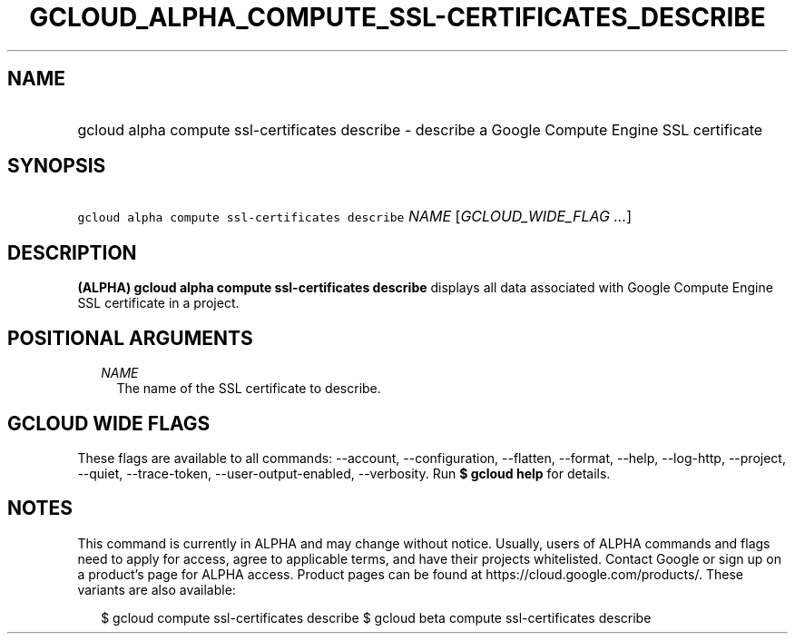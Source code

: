 
.TH "GCLOUD_ALPHA_COMPUTE_SSL\-CERTIFICATES_DESCRIBE" 1



.SH "NAME"
.HP
gcloud alpha compute ssl\-certificates describe \- describe a Google Compute Engine SSL certificate



.SH "SYNOPSIS"
.HP
\f5gcloud alpha compute ssl\-certificates describe\fR \fINAME\fR [\fIGCLOUD_WIDE_FLAG\ ...\fR]



.SH "DESCRIPTION"

\fB(ALPHA)\fR \fBgcloud alpha compute ssl\-certificates describe\fR displays all
data associated with Google Compute Engine SSL certificate in a project.



.SH "POSITIONAL ARGUMENTS"

.RS 2m
.TP 2m
\fINAME\fR
The name of the SSL certificate to describe.


.RE
.sp

.SH "GCLOUD WIDE FLAGS"

These flags are available to all commands: \-\-account, \-\-configuration,
\-\-flatten, \-\-format, \-\-help, \-\-log\-http, \-\-project, \-\-quiet,
\-\-trace\-token, \-\-user\-output\-enabled, \-\-verbosity. Run \fB$ gcloud
help\fR for details.



.SH "NOTES"

This command is currently in ALPHA and may change without notice. Usually, users
of ALPHA commands and flags need to apply for access, agree to applicable terms,
and have their projects whitelisted. Contact Google or sign up on a product's
page for ALPHA access. Product pages can be found at
https://cloud.google.com/products/. These variants are also available:

.RS 2m
$ gcloud compute ssl\-certificates describe
$ gcloud beta compute ssl\-certificates describe
.RE

